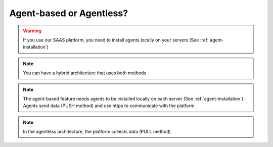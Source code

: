.. _agentless:

*************************
Agent-based or Agentless?
*************************

.. warning::
   | If you use our SAAS platform, you need to install agents locally on your servers (See :ref:`agent-installation`)

.. raw:: html

   <h3>For an on-premises installation, you can use either the agent-based or the agentless feature </h3>


.. note::
   | You can have a hybrid architecture that uses both methods

.. raw:: html

   <h3>The table below compares the differences between the 2 methods</h3>

.. image:: comparison.png
   :scale: 75 %
   :align: center

.. note::
   | The agent-based feature needs agents to be installed locally on each server (See :ref:`agent-installation`). 
   | Agents send data (PUSH method) and use https to communicate with the platform

.. image:: agent-based-archi.png
   :scale: 75 %
   :align: center

.. note::
   | In the agentless architecture, the platform collects data (PULL method)

.. image:: agentless-archi.png
   :scale: 75 %
   :align: center
